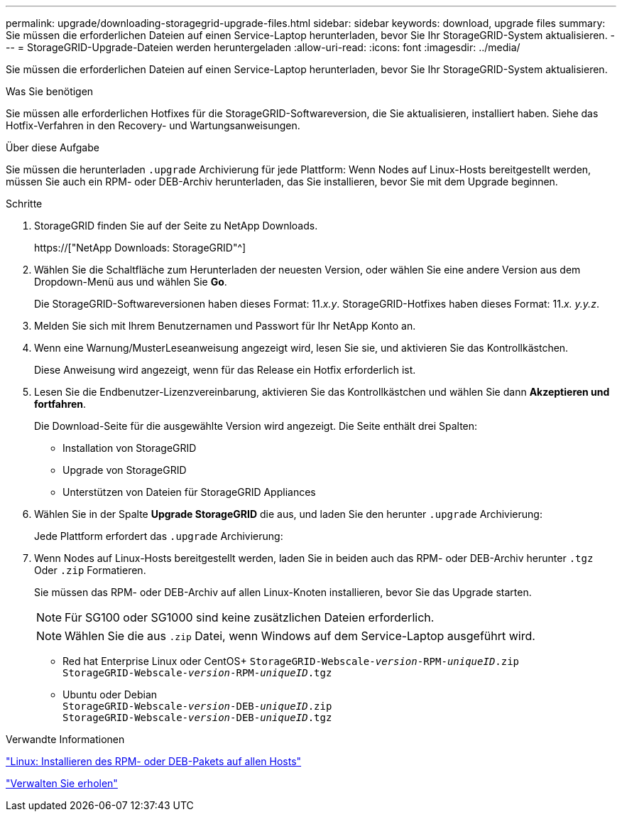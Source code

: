 ---
permalink: upgrade/downloading-storagegrid-upgrade-files.html 
sidebar: sidebar 
keywords: download, upgrade files 
summary: Sie müssen die erforderlichen Dateien auf einen Service-Laptop herunterladen, bevor Sie Ihr StorageGRID-System aktualisieren. 
---
= StorageGRID-Upgrade-Dateien werden heruntergeladen
:allow-uri-read: 
:icons: font
:imagesdir: ../media/


[role="lead"]
Sie müssen die erforderlichen Dateien auf einen Service-Laptop herunterladen, bevor Sie Ihr StorageGRID-System aktualisieren.

.Was Sie benötigen
Sie müssen alle erforderlichen Hotfixes für die StorageGRID-Softwareversion, die Sie aktualisieren, installiert haben. Siehe das Hotfix-Verfahren in den Recovery- und Wartungsanweisungen.

.Über diese Aufgabe
Sie müssen die herunterladen `.upgrade` Archivierung für jede Plattform: Wenn Nodes auf Linux-Hosts bereitgestellt werden, müssen Sie auch ein RPM- oder DEB-Archiv herunterladen, das Sie installieren, bevor Sie mit dem Upgrade beginnen.

.Schritte
. StorageGRID finden Sie auf der Seite zu NetApp Downloads.
+
https://["NetApp Downloads: StorageGRID"^]

. Wählen Sie die Schaltfläche zum Herunterladen der neuesten Version, oder wählen Sie eine andere Version aus dem Dropdown-Menü aus und wählen Sie *Go*.
+
Die StorageGRID-Softwareversionen haben dieses Format: 11._x.y_. StorageGRID-Hotfixes haben dieses Format: 11._x. y.y.z_.

. Melden Sie sich mit Ihrem Benutzernamen und Passwort für Ihr NetApp Konto an.
. Wenn eine Warnung/MusterLeseanweisung angezeigt wird, lesen Sie sie, und aktivieren Sie das Kontrollkästchen.
+
Diese Anweisung wird angezeigt, wenn für das Release ein Hotfix erforderlich ist.

. Lesen Sie die Endbenutzer-Lizenzvereinbarung, aktivieren Sie das Kontrollkästchen und wählen Sie dann *Akzeptieren und fortfahren*.
+
Die Download-Seite für die ausgewählte Version wird angezeigt. Die Seite enthält drei Spalten:

+
** Installation von StorageGRID
** Upgrade von StorageGRID
** Unterstützen von Dateien für StorageGRID Appliances


. Wählen Sie in der Spalte *Upgrade StorageGRID* die aus, und laden Sie den herunter `.upgrade` Archivierung:
+
Jede Plattform erfordert das `.upgrade` Archivierung:

. Wenn Nodes auf Linux-Hosts bereitgestellt werden, laden Sie in beiden auch das RPM- oder DEB-Archiv herunter `.tgz` Oder `.zip` Formatieren.
+
Sie müssen das RPM- oder DEB-Archiv auf allen Linux-Knoten installieren, bevor Sie das Upgrade starten.

+

NOTE: Für SG100 oder SG1000 sind keine zusätzlichen Dateien erforderlich.

+

NOTE: Wählen Sie die aus `.zip` Datei, wenn Windows auf dem Service-Laptop ausgeführt wird.

+
** Red hat Enterprise Linux oder CentOS+
`StorageGRID-Webscale-_version_-RPM-_uniqueID_.zip` +
`StorageGRID-Webscale-_version_-RPM-_uniqueID_.tgz`
** Ubuntu oder Debian +
`StorageGRID-Webscale-_version_-DEB-_uniqueID_.zip` +
`StorageGRID-Webscale-_version_-DEB-_uniqueID_.tgz`




.Verwandte Informationen
link:linux-installing-rpm-or-deb-package-on-all-hosts.html["Linux: Installieren des RPM- oder DEB-Pakets auf allen Hosts"]

link:../maintain/index.html["Verwalten Sie  erholen"]
